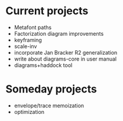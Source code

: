 * Current projects

  + Metafont paths
  + Factorization diagram improvements
  + keyframing
  + scale-inv
  + incorporate Jan Bracker R2 generalization
  + write about diagrams-core in user manual
  + diagrams+haddock tool

* Someday projects

  + envelope/trace memoization
  + optimization
